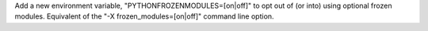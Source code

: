 Add a new environment variable, "PYTHONFROZENMODULES=[on|off]" to opt out of
(or into) using optional frozen modules. Equivalent of the
"-X frozen_modules=[on|off]" command line option.
